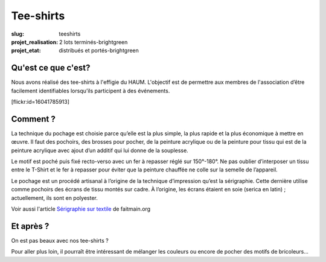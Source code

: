 ==========
Tee-shirts
==========

:slug: teeshirts

:projet_realisation: 2 lots terminés-brightgreen
:projet_etat: distribués et portés-brightgreen

.. image:: /images/bannieres_projets/teeshirts.1.jpg
	:alt: TeeShirts

Qu'est ce que c'est?
====================

Nous avons réalisé des tee-shirts à l'effigie du HAUM. L'objectif est de
permettre aux membres de l'association d’être facilement identifiables
lorsqu’ils participent à des événements.

.. container:: aligncenter

    [flickr:id=16041785913]

Comment ?
=========

La technique du pochage est choisie parce qu’elle est la plus simple, la plus
rapide  et la plus économique à mettre en œuvre. Il faut des pochoirs, des
brosses pour pocher, de la peinture acrylique ou de la peinture pour tissu qui
est de la peinture acrylique avec ajout d’un additif qui lui donne de la
souplesse.

.. container:: aligncenter

    .. image:: /images/teeshirts/ingredients.jpg
	:alt: Ingrédients

Le motif est poché puis fixé recto-verso avec un fer à repasser réglé sur
150°-180°. Ne pas oublier d’interposer un tissu entre le T-Shirt et le fer à
repasser pour éviter que la peinture chauffée ne colle sur la semelle de
l’appareil.

Le pochage est un procédé artisanal à l’origine de la technique d’impression
qu’est la sérigraphie. Cette dernière utilise comme pochoirs des écrans de tissu
montés sur cadre. À l’origine, les écrans étaient en soie (serica en latin) ;
actuellement, ils sont en polyester.

Voir aussi l'article `Sérigraphie sur textile <https://github.com/faitmain/faitmain.org/blob/master/src/volume-2/serigraphie.rst>`_ de faitmain.org

Et après ?
==========

On est pas beaux avec nos tee-shirts ?

Pour aller plus loin, il pourraît être intéressant de mélanger les couleurs ou
encore de pocher des motifs de bricoleurs...
